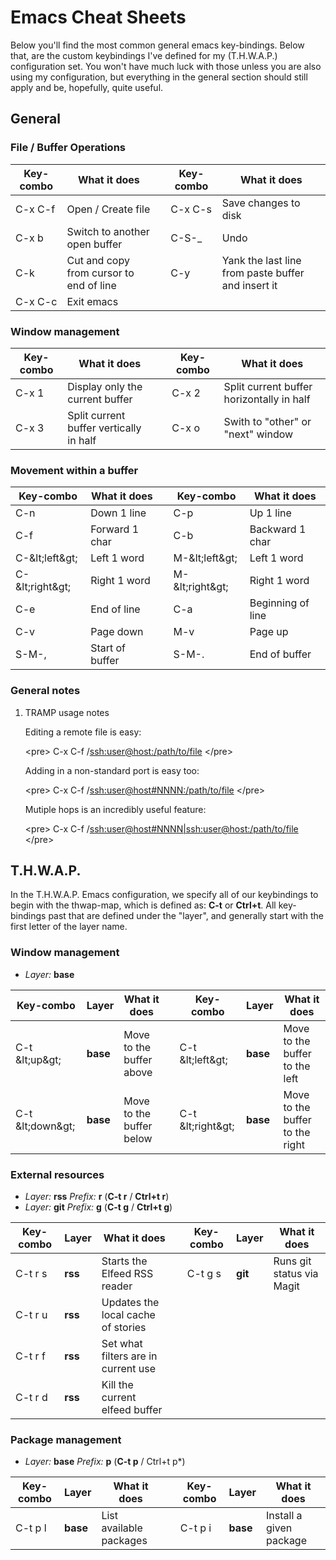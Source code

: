 #+STARTUP: align shrink

* Emacs Cheat Sheets

Below you'll find the most common general emacs key-bindings. Below that, are the custom keybindings I've defined for my (T.H.W.A.P.) configuration set. You won't have much luck with those unless you are also using my configuration, but everything in the general section should still apply and be, hopefully, quite useful.

** General

*** File / Buffer Operations

| Key-combo | What it does                            |   | Key-combo | What it does                                       |
|-----------+-----------------------------------------+---+-----------+----------------------------------------------------|
| C-x C-f   | Open / Create file                      |   | C-x C-s   | Save changes to disk                               |
| C-x b     | Switch to another open buffer           |   | C-S-_     | Undo                                               |
| C-k       | Cut and copy from cursor to end of line |   | C-y       | Yank the last line from paste buffer and insert it |
| C-x C-c   | Exit emacs                              |   |           |                                                    |

*** Window management

| Key-combo | What it does                            |   | Key-combo | What it does                              |
|-----------+-----------------------------------------+---+-----------+-------------------------------------------|
| C-x 1     | Display only the current buffer         |   | C-x 2     | Split current buffer horizontally in half |
| C-x 3     | Split current buffer vertically in half |   | C-x o     | Swith to "other" or "next" window         |

*** Movement within a buffer

| Key-combo       | What it does    |   | Key-combo       | What it does      |
|-----------------+-----------------+---+-----------------+-------------------|
| C-n             | Down 1 line     |   | C-p             | Up 1 line         |
| C-f             | Forward 1 char  |   | C-b             | Backward 1 char   |
| C-&lt;left&gt;  | Left 1 word     |   | M-&lt;left&gt;  | Left 1 word       |
| C-&lt;right&gt; | Right 1 word    |   | M-&lt;right&gt; | Right 1 word      |
| C-e             | End of line     |   | C-a             | Beginning of line |
| C-v             | Page down       |   | M-v             | Page up           |
| S-M-,           | Start of buffer |   | S-M-.           | End of buffer     |

*** General notes

**** TRAMP usage notes

Editing a remote file is easy:

<pre>
C-x C-f /ssh:user@host:/path/to/file
</pre>

Adding in a non-standard port is easy too:

<pre>
C-x C-f /ssh:user@host#NNNN:/path/to/file
</pre>

Mutiple hops is an incredibly useful feature:

<pre>
C-x C-f /ssh:user@host#NNNN|ssh:user@host:/path/to/file
</pre>

** T.H.W.A.P.

In the T.H.W.A.P. Emacs configuration, we specify all of our keybindings to begin with the thwap-map, which is defined as: *C-t* or *Ctrl+t*. All key-bindings past that are defined under the "layer", and generally start with the first letter of the layer name.

*** Window management

- /Layer:/ *base*

| Key-combo        | Layer  | What it does             |   | Key-combo         | Layer  | What it does                    |
|------------------+--------+--------------------------+---+-------------------+--------+---------------------------------|
| C-t &lt;up&gt;   | *base* | Move to the buffer above |   | C-t &lt;left&gt;  | *base* | Move to the buffer to the left  |
| C-t &lt;down&gt; | *base* | Move to the buffer below |   | C-t &lt;right&gt; | *base* | Move to the buffer to the right |

*** External resources

- /Layer:/ *rss* /Prefix:/ *r* (*C-t r* / *Ctrl+t r*)
- /Layer:/ *git* /Prefix:/ *g* (*C-t g* / *Ctrl+t g*)

| Key-combo | Layer | What it does                        |   | Key-combo | Layer | What it does              |
|-----------+-------+-------------------------------------+---+-----------+-------+---------------------------|
| C-t r s   | *rss* | Starts the Elfeed RSS reader        |   | C-t g s   | *git* | Runs git status via Magit |
| C-t r u   | *rss* | Updates the local cache of stories  |   |           |       |                           |
| C-t r f   | *rss* | Set what filters are in current use |   |           |       |                           |
| C-t r d   | *rss* | Kill the current elfeed buffer      |   |           |       |                           |

*** Package management

- /Layer:/ *base* /Prefix:/ *p* (*C-t p* / Ctrl+t p*)

| Key-combo | Layer  | What it does            |   | Key-combo | Layer  | What it does            |
|-----------+--------+-------------------------+---+-----------+--------+-------------------------|
| C-t p l   | *base* | List available packages |   | C-t p i   | *base* | Install a given package |



